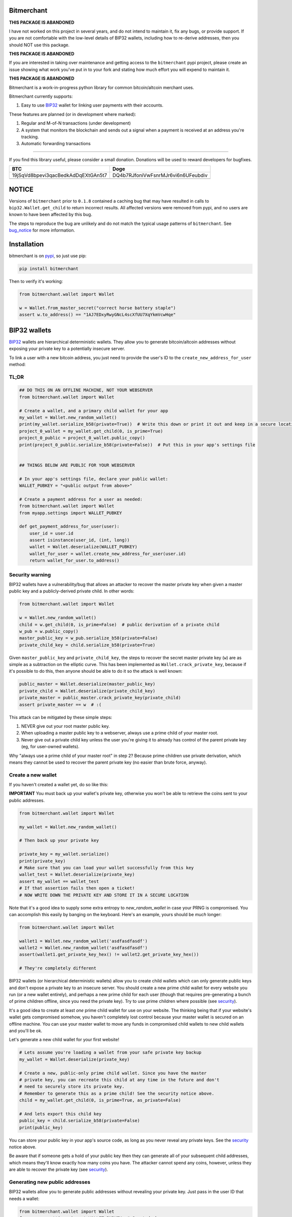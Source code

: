 .. image:: https://travis-ci.org/sbuss/bitmerchant.svg?branch=master
    :target: https://travis-ci.org/sbuss/bitmerchant

.. image:: http://codecov.io/github/sbuss/bitmerchant/coverage.svg?branch=master
    :target: http://codecov.io/github/sbuss/bitmerchant?branch=master

Bitmerchant
===========

**THIS PACKAGE IS ABANDONED**

I have not worked on this project in several years, and do not intend to
maintain it, fix any bugs, or provide support. If you are not comfortable with
the low-level details of BIP32 wallets, including how to re-derive addresses,
then you should NOT use this package.

**THIS PACKAGE IS ABANDONED**

If you are interested in taking over maintenance and getting access to the
``bitmerchant`` pypi project, please create an issue showing what work you've
put in to your fork and stating how much effort you will expend to maintain it.

**THIS PACKAGE IS ABANDONED**


Bitmerchant is a work-in-progress python library for common bitcoin/altcoin
merchant uses.

Bitmerchant currently supports:

.. _BIP32: https://github.com/bitcoin/bips/blob/master/bip-0032.mediawiki

#. Easy to use BIP32_ wallet for linking user payments with their accounts.

These features are planned (or in development where marked):

#. Regular and M-of-N transactions (under development)
#. A system that monitors the blockchain and sends out a signal when a
   payment is received at an address you're tracking.
#. Automatic forwarding transactions

--------------

If you find this library useful, please consider a small donation.  Donations
will be used to reward developers for bugfixes.

+--------------------------------------+--------------------------------------+
| BTC                                  | Doge                                 |
+======================================+======================================+
| 19jSqVd8bpevi3qacBedkAdDqEXtGAn5t7   | DQ4b7RJfoniVwFsnrMJr6vi6n6UFeubdiv   |
+--------------------------------------+--------------------------------------+
| |Donate BTC|                         | |Donate DOGE|                        |
+--------------------------------------+--------------------------------------+

NOTICE
======

Versions of ``bitmerchant`` prior to ``0.1.8`` contained a caching bug that may
have resulted in calls to ``bip32.Wallet.get_child`` to return incorrect results.
All affected versions were removed from pypi, and no users are known to have
been affected by this bug.

The steps to reproduce the bug are unlikely and do not match the typical
usage patterns of ``bitmerchant``. See bug_notice_ for more information.

.. _bug_notice: BUG_NOTICE.rst

Installation
============

bitmerchant is on pypi_, so just use pip:

.. _pypi: https://pypi.python.org/pypi/bitmerchant

.. code-block:: bash

    pip install bitmerchant

Then to verify it's working:

.. code-block:: python

    from bitmerchant.wallet import Wallet

    w = Wallet.from_master_secret("correct horse battery staple")
    assert w.to_address() == "1AJ7EDxyRwyGNcL4scXfUU7XqYkmVcwHqe"

BIP32 wallets
=============

BIP32_ wallets are hierarchical deterministic wallets. They allow you to
generate bitcoin/altcoin addresses without exposing your private key to a
potentially insecure server.

To link a user with a new bitcoin address, you just need to provide the user's
ID to the ``create_new_address_for_user`` method:

TL;DR
-----

.. code-block:: python

    ## DO THIS ON AN OFFLINE MACHINE, NOT YOUR WEBSERVER
    from bitmerchant.wallet import Wallet

    # Create a wallet, and a primary child wallet for your app
    my_wallet = Wallet.new_random_wallet()
    print(my_wallet.serialize_b58(private=True))  # Write this down or print it out and keep in a secure location
    project_0_wallet = my_wallet.get_child(0, is_prime=True)
    project_0_public = project_0_wallet.public_copy()
    print(project_0_public.serialize_b58(private=False))  # Put this in your app's settings file


    ## THINGS BELOW ARE PUBLIC FOR YOUR WEBSERVER

    # In your app's settings file, declare your public wallet:
    WALLET_PUBKEY = "<public output from above>"

    # Create a payment address for a user as needed:
    from bitmerchant.wallet import Wallet
    from myapp.settings import WALLET_PUBKEY

    def get_payment_address_for_user(user):
        user_id = user.id
        assert isinstance(user_id, (int, long))
        wallet = Wallet.deserialize(WALLET_PUBKEY)
        wallet_for_user = wallet.create_new_address_for_user(user.id)
        return wallet_for_user.to_address()

.. _security:

Security warning
----------------


BIP32 wallets have a vulnerability/bug that allows an attacker to recover the
master private key when given a master public key and a publicly-derived
private child. In other words:

.. code-block:: python

    from bitmerchant.wallet import Wallet

    w = Wallet.new_random_wallet()
    child = w.get_child(0, is_prime=False)  # public derivation of a private child
    w_pub = w.public_copy()
    master_public_key = w_pub.serialize_b58(private=False)
    private_child_key = child.serialize_b58(private=True)

Given ``master_public_key`` and ``private_child_key``, the steps to recover the
secret master private key (``w``) are as simple as a subtraction on the
elliptic curve. This has been implemented as ``Wallet.crack_private_key``,
because if it's possible to do this, then anyone should be able to do it so the
attack is well known:

.. code-block:: python

    public_master = Wallet.deserialize(master_public_key)
    private_child = Wallet.deserialize(private_child_key)
    private_master = public_master.crack_private_key(private_child)
    assert private_master == w  # :(

This attack can be mitigated by these simple steps:

#. NEVER give out your root master public key.
#. When uploading a master public key to a webserver, always use a prime child
   of your master root.
#. Never give out a private child key unless the user you're giving it to
   already has control of the parent private key (eg, for user-owned wallets).

Why "always use a prime child of your master root" in step 2? Because prime
children use private derivation, which means they cannot be used to recover the
parent private key (no easier than brute force, anyway).

Create a new wallet
-------------------

If you haven't created a wallet yet, do so like this:

**IMPORTANT** You must back up your wallet's private key, otherwise you won't
be able to retrieve the coins sent to your public addresses.

.. code-block:: python

    from bitmerchant.wallet import Wallet

    my_wallet = Wallet.new_random_wallet()

    # Then back up your private key

    private_key = my_wallet.serialize()
    print(private_key)
    # Make sure that you can load your wallet successfully from this key
    wallet_test = Wallet.deserialize(private_key)
    assert my_wallet == wallet_test
    # If that assertion fails then open a ticket!
    # NOW WRITE DOWN THE PRIVATE KEY AND STORE IT IN A SECURE LOCATION

Note that it's a good idea to supply some extra entropy to `new_random_wallet`
in case your PRNG is compromised. You can accomplish this easily by banging on
the keyboard. Here's an example, yours should be *much* longer:

.. code-block:: python

    from bitmerchant.wallet import Wallet

    wallet1 = Wallet.new_random_wallet('asdfasdfasdf')
    wallet2 = Wallet.new_random_wallet('asdfasdfasdf')
    assert(wallet1.get_private_key_hex() != wallet2.get_private_key_hex())

    # They're completely different

BIP32 wallets (or hierarchical deterministic wallets) allow you to create child
wallets which can only generate public keys and don't expose a private key to
an insecure server. You should create a new prime child wallet for every
website you run (or a new wallet entirely), and perhaps a new prime child for
each user (though that requires pre-generating a bunch of prime children
offline, since you need the private key). Try to use prime children where
possible (see `security`_).

It's a good idea to create at least *one* prime child wallet for use on your
website. The thinking being that if your website's wallet gets compromised
somehow, you haven't completely lost control because your master wallet is
secured on an offline machine. You can use your master wallet to move any funds
in compromised child wallets to new child wallets and you'll be ok.

Let's generate a new child wallet for your first website!

.. code-block:: python

    # Lets assume you're loading a wallet from your safe private key backup
    my_wallet = Wallet.deserialize(private_key)

    # Create a new, public-only prime child wallet. Since you have the master
    # private key, you can recreate this child at any time in the future and don't
    # need to securely store its private key.
    # Remember to generate this as a prime child! See the security notice above.
    child = my_wallet.get_child(0, is_prime=True, as_private=False)

    # And lets export this child key
    public_key = child.serialize_b58(private=False)
    print(public_key)

You can store your public key in your app's source code, as long as you never
reveal any private keys. See the `security`_ notice above.

Be aware that if someone gets a hold of your public key then they can generate
all of your subsequent child addresses, which means they'll know exactly how
many coins you have. The attacker cannot spend any coins, however, unless they
are able to recover the private key (see `security`_).

Generating new public addresses
-------------------------------

BIP32 wallets allow you to generate public addresses without revealing your
private key. Just pass in the user ID that needs a wallet:

.. code-block:: python

    from bitmerchant.wallet import Wallet
    from myapp.settings import WALLET_PUBKEY  # Created above

    master_wallet = Wallet.deserialize(WALLET_PUBKEY)
    user_wallet = master_wallet.create_new_address_for_user(user_id)
    payment_address = user_wallet.to_address()

This assumes that ``user_id`` is a unique positive integer and does not change
for the life of the user (and is less than 2,147,483,648). Now any payments
received at ``payment_address`` should be credited to the user identified by
``user_id``.

Staying secure
==============

Public Keys
-----------

Public keys are mostly safe to keep on a public webserver. However, even though
a public key does not allow an attacker to spend any of your coins, you should
still try to protect the public key from hackers or curious eyes.  Knowing the
public key allows an attacker to generate all possible child wallets and know
exactly how many coins you have. This isn't terrible, but nobody likes having
their books opened up like this.

As mentioned earlier, knowledge of a master public key and a non-prime private
child of that key is enough to be able to recover the master private key. Never
reveal private keys to users unless they already own the master private parent.

Your master public key can be used to generate a virtually unlimited number of
child public keys. Your users won't pay to your master public key, but instead
you'll use your master public key to generate a new wallet for each user.

Private Keys
------------

You must have the private key to spend any of your coins. If your private key
is stolen then the hacker also has control of all of your coins. With a BIP32
Wallet, generating a new master wallet is one of the only times that you need
to be paranoid (and you're not being paranoid if they really *are* out to get
you). Paranoia here is good because if anyone gets control of your master
wallet they can spend all funds in all child wallets.

You should create your wallet on a computer that is not connected to the
internet. Ideally, this computer will *never* be connected to the internet
after you generate your private key. The safest way to do this is to run Ubuntu
on a livecd, install python and bitmerchant, and generate a new wallet.

Once you generate a new wallet you should write down the private key on a piece
of paper (or print it out ...but can you *really* trust your printer?) and
store it in a secure location.

.. code-block:: bash

    sudo apt-get install python
    sudo apt-get install pip

    pip install bitmerchant
    pip install ipython

    # Then launch the ipython shell
    ipython

Once inside your ipython shell, generate a new wallet:

.. code-block:: python

    from bitmerchant.wallet import Wallet

    my_wallet = Wallet.new_random_wallet()

    # Then back up your private key

    private_key = my_wallet.serialize()
    print(private_key)
    # Write down this private key.
    # Double check it.
    # Then shut down the computer without connecting to the internet.

Master private key
------------------

Your master private key allows you to spend coins sent to any of your public
addresses. Guard this with your life, and never put it on a computer that's
connected to the internet.

Master private keys must NEVER be put on the internet. They must NEVER be
located on a computer that is even *connected* to the internet. The only key
that should be online is your PUBLIC key. Your private key should be written
down (yes, on paper) and stored in a safe location, or on a computer that is
never connected to the internet.

Security wise, this is the most important part of generating secure public
payment addresses. A master private key is the only way to retrieve the funds
paid to a public address. You can use your master private key to generate the
private keys of any child wallets, and then transfer those to a networked
computer as necessary, if you want slightly smaller surface area for attacks.

Forthcoming versions of bitmerchant will allow you to generate transactions
offline that you can safely transfer to a networked computer, allowing you to
spend your child funds without ever putting a private key on a networked
machine.

Development
===========

I'd love for you to contribute to bitmerchant! If you can't write code, then
please open a ticket for feature requests or bugs you find!

If you can code and you'd like to submit a pull request, please be sure to
include tests. This library is quite well tested and I intend to keep coverage
above 95% indefinitely.

Rewards may be given out to developers depending on the severity of bugs
found/patched. The donation addresses mentioned at the top of this document
will be used to fund rewards.

Testing
-------

I use tox & travis-ci to test against all python versions >= 2.5. Locally,
you can use the `make test` target, which will only test against python-2.7.
You can, of course, call tox directly:

.. code-block:: bash

    make setup
    tox
    tox -e py34
    tox -- tests.test_bip32:TestWallet

Note that the full test suite on py-{2.5..3.4} takes about 5 minutes to run.
pypy and pypy3 are considerably slower at about 25 minutes, due to unoptimized
crypto operations.

Packaging
---------

See PACKAGING_

.. _PACKAGING: https://raw.github.com/sbuss/bitmerchant/master/PACKAGING.md

.. |Donate BTC| image:: https://raw.github.com/sbuss/bitmerchant/master/media/donation_btc_qr_code.gif
.. |Donate DOGE| image:: https://raw.github.com/sbuss/bitmerchant/master/media/donation_doge_qr_code.gif
